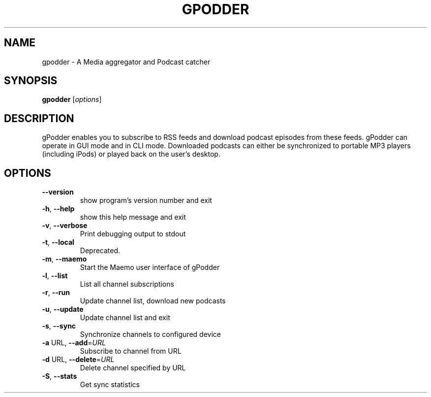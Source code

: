 .\" DO NOT MODIFY THIS FILE!  It was generated by help2man 1.36.
.TH GPODDER "1" "June 2009" "gpodder 0.16.0" "User Commands"
.SH NAME
gpodder \- A Media aggregator and Podcast catcher
.SH SYNOPSIS
.B gpodder
[\fIoptions\fR]
.SH DESCRIPTION
gPodder enables you to subscribe to RSS feeds and download
podcast episodes from these feeds. gPodder can operate in
GUI mode and in CLI mode. Downloaded podcasts can either
be synchronized to portable MP3 players (including iPods)
or played back on the user's desktop.
.SH OPTIONS
.TP
\fB\-\-version\fR
show program's version number and exit
.TP
\fB\-h\fR, \fB\-\-help\fR
show this help message and exit
.TP
\fB\-v\fR, \fB\-\-verbose\fR
Print debugging output to stdout
.TP
\fB\-t\fR, \fB\-\-local\fR
Deprecated.
.TP
\fB\-m\fR, \fB\-\-maemo\fR
Start the Maemo user interface of gPodder
.TP
\fB\-l\fR, \fB\-\-list\fR
List all channel subscriptions
.TP
\fB\-r\fR, \fB\-\-run\fR
Update channel list, download new podcasts
.TP
\fB\-u\fR, \fB\-\-update\fR
Update channel list and exit
.TP
\fB\-s\fR, \fB\-\-sync\fR
Synchronize channels to configured device
.TP
\fB\-a\fR URL, \fB\-\-add\fR=\fIURL\fR
Subscribe to channel from URL
.TP
\fB\-d\fR URL, \fB\-\-delete\fR=\fIURL\fR
Delete channel specified by URL
.TP
\fB\-S\fR, \fB\-\-stats\fR
Get sync statistics
